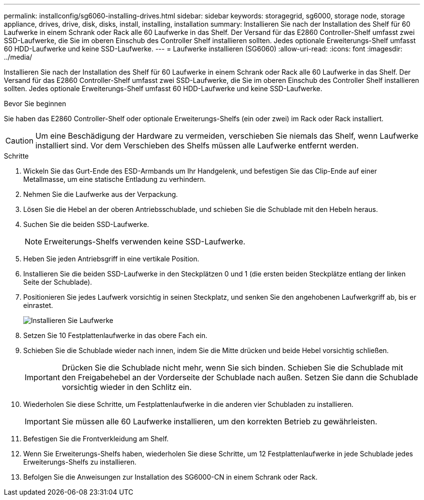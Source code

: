 ---
permalink: installconfig/sg6060-installing-drives.html 
sidebar: sidebar 
keywords: storagegrid, sg6000, storage node, storage appliance, drives, drive, disk, disks, install, installing, installation 
summary: Installieren Sie nach der Installation des Shelf für 60 Laufwerke in einem Schrank oder Rack alle 60 Laufwerke in das Shelf. Der Versand für das E2860 Controller-Shelf umfasst zwei SSD-Laufwerke, die Sie im oberen Einschub des Controller Shelf installieren sollten. Jedes optionale Erweiterungs-Shelf umfasst 60 HDD-Laufwerke und keine SSD-Laufwerke. 
---
= Laufwerke installieren (SG6060)
:allow-uri-read: 
:icons: font
:imagesdir: ../media/


[role="lead"]
Installieren Sie nach der Installation des Shelf für 60 Laufwerke in einem Schrank oder Rack alle 60 Laufwerke in das Shelf. Der Versand für das E2860 Controller-Shelf umfasst zwei SSD-Laufwerke, die Sie im oberen Einschub des Controller Shelf installieren sollten. Jedes optionale Erweiterungs-Shelf umfasst 60 HDD-Laufwerke und keine SSD-Laufwerke.

.Bevor Sie beginnen
Sie haben das E2860 Controller-Shelf oder optionale Erweiterungs-Shelfs (ein oder zwei) im Rack oder Rack installiert.


CAUTION: Um eine Beschädigung der Hardware zu vermeiden, verschieben Sie niemals das Shelf, wenn Laufwerke installiert sind. Vor dem Verschieben des Shelfs müssen alle Laufwerke entfernt werden.

.Schritte
. Wickeln Sie das Gurt-Ende des ESD-Armbands um Ihr Handgelenk, und befestigen Sie das Clip-Ende auf einer Metallmasse, um eine statische Entladung zu verhindern.
. Nehmen Sie die Laufwerke aus der Verpackung.
. Lösen Sie die Hebel an der oberen Antriebsschublade, und schieben Sie die Schublade mit den Hebeln heraus.
. Suchen Sie die beiden SSD-Laufwerke.
+

NOTE: Erweiterungs-Shelfs verwenden keine SSD-Laufwerke.

. Heben Sie jeden Antriebsgriff in eine vertikale Position.
. Installieren Sie die beiden SSD-Laufwerke in den Steckplätzen 0 und 1 (die ersten beiden Steckplätze entlang der linken Seite der Schublade).
. Positionieren Sie jedes Laufwerk vorsichtig in seinen Steckplatz, und senken Sie den angehobenen Laufwerkgriff ab, bis er einrastet.
+
image::../media/install_drives_in_e2860.gif[Installieren Sie Laufwerke]

. Setzen Sie 10 Festplattenlaufwerke in das obere Fach ein.
. Schieben Sie die Schublade wieder nach innen, indem Sie die Mitte drücken und beide Hebel vorsichtig schließen.
+

IMPORTANT: Drücken Sie die Schublade nicht mehr, wenn Sie sich binden. Schieben Sie die Schublade mit den Freigabehebel an der Vorderseite der Schublade nach außen. Setzen Sie dann die Schublade vorsichtig wieder in den Schlitz ein.

. Wiederholen Sie diese Schritte, um Festplattenlaufwerke in die anderen vier Schubladen zu installieren.
+

IMPORTANT: Sie müssen alle 60 Laufwerke installieren, um den korrekten Betrieb zu gewährleisten.

. Befestigen Sie die Frontverkleidung am Shelf.
. Wenn Sie Erweiterungs-Shelfs haben, wiederholen Sie diese Schritte, um 12 Festplattenlaufwerke in jede Schublade jedes Erweiterungs-Shelfs zu installieren.
. Befolgen Sie die Anweisungen zur Installation des SG6000-CN in einem Schrank oder Rack.

